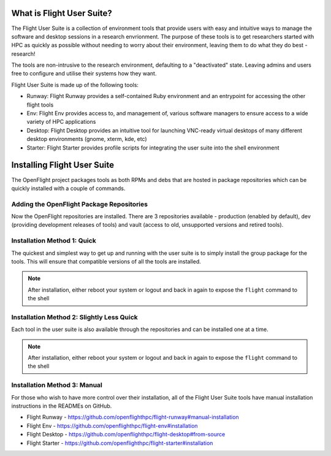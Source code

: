 .. _install:

What is Flight User Suite?
--------------------------

The Flight User Suite is a collection of environment tools that provide users with easy and intuitive ways to manage the software and desktop sessions in a research envrionment. The purpose of these tools is to get researchers started with HPC as quickly as possible without needing to worry about their environment, leaving them to do what they do best - research!

The tools are non-intrusive to the research environment, defaulting to a "deactivated" state. Leaving admins and users free to configure and utilise their systems how they want.

Flight User Suite is made up of the following tools:

- Runway: Flight Runway provides a self-contained Ruby environment and an entrypoint for accessing the other flight tools
- Env: Flight Env provides access to, and management of, various software managers to ensure access to a wide variety of HPC applications
- Desktop: Flight Desktop provides an intuitive tool for launching VNC-ready virtual desktops of many different desktop environments (gnome, xterm, kde, etc)
- Starter: Flight Starter provides profile scripts for integrating the user suite into the shell environment

Installing Flight User Suite
----------------------------

The OpenFlight project packages tools as both RPMs and debs that are hosted in package repositories which can be quickly installed with a couple of commands. 

Adding the OpenFlight Package Repositories
^^^^^^^^^^^^^^^^^^^^^^^^^^^^^^^^^^^^^^^^^^

.. tabs:: 

    .. group-tab:: CentOS 7

        - Install the OpenFlight release RPM::

            [flight@gateway1 ~]$ sudo yum install https://repo.openflighthpc.org/pub/centos/7/openflighthpc-release-latest.noarch.rpm

        - Rebuild the yum cache::

            [flight@gateway1 ~]$ sudo yum makecache

        .. note:: Some tools require packages available in the EPEL repository, this can be installed with ``yum install epel-release``

    .. group-tab:: CentOS 8

        - Install the OpenFlight release RPM::

            [flight@gateway1 ~]$ sudo dnf install https://repo.openflighthpc.org/openflight/centos/8/x86_64/openflighthpc-release-3-1.noarch.rpm

        - Rebuild the yum cache::

            [flight@gateway1 ~]$ sudo dnf makecache

        .. note:: Some tools require packages available in the EPEL repository, this can be installed with ``yum install epel-release``. Additionally the PowerTools repository is needed, this can be enabled with ``yum config-manager --set-enabled PowerTools``

    .. group-tab:: Ubuntu 18.04

        - Import the public signature for OpenFlight::

            flight@gateway1:~$ sudo apt-key adv --fetch-keys https://repo.openflighthpc.org/openflighthpc-archive-key.asc

        - Install the OpenFlight repository::

            flight@gateway1:~$ sudo apt-add-repository "deb https://repo.openflighthpc.org/openflight/ubuntu stable main"

        - Update the apt cache::

            flight@gateway1:~$ sudo apt-get update

    .. group-tab:: Ubuntu 20.04

        - Import the public signature for OpenFlight::

            flight@gateway1:~$ sudo apt-key adv --fetch-keys https://repo.openflighthpc.org/openflighthpc-archive-key.asc

        - Install the OpenFlight repository::

            flight@gateway1:~$ sudo apt-add-repository "deb https://repo.openflighthpc.org/openflight/ubuntu stable main"

        - Update the apt cache::

            flight@gateway1:~$ sudo apt-get update

Now the OpenFlight repositories are installed. There are 3 repositories available - production (enabled by default), dev (providing development releases of tools) and vault (access to old, unsupported versions and retired tools).


Installation Method 1: Quick
^^^^^^^^^^^^^^^^^^^^^^^^^^^^

The quickest and simplest way to get up and running with the user suite is to simply install the group package for the tools. This will ensure that compatible versions of all the tools are installed.

.. tabs::

    .. group-tab:: CentOS 7

        - Install the user suite RPM::

            [flight@gateway1 ~]$ sudo yum install flight-user-suite

    .. group-tab:: CentOS 8

        - Install the user suite RPM::

            [flight@gateway1 ~]$ sudo dnf install flight-user-suite

    .. group-tab:: Ubuntu 18.04

        - Install the user suite deb::

            flight@gateway1:~$ sudo apt-get install flight-user-suite

    .. group-tab:: Ubuntu 20.04

        - Install the user suite deb::

            flight@gateway1:~$ sudo apt-get install flight-user-suite


.. note:: After installation, either reboot your system or logout and back in again to expose the ``flight`` command to the shell

Installation Method 2: Slightly Less Quick
^^^^^^^^^^^^^^^^^^^^^^^^^^^^^^^^^^^^^^^^^^

Each tool in the user suite is also available through the repositories and can be installed one at a time.

.. tabs::

    .. group-tab:: CentOS 7

        - Install the Flight Runway RPM::

            [flight@gateway1 ~]$ sudo yum install flight-runway

        - Install Flight Env RPM::

            [flight@gateway1 ~]$ sudo yum install flight-env

        - Install Flight Desktop RPM::

            [flight@gateway1 ~]$ sudo yum install flight-desktop

        - Install Flight Starter RPM::

            [flight@gateway1 ~]$ sudo yum install flight-starter

    .. group-tab:: CentOS 8

        - Install the Flight Runway RPM::

            [flight@gateway1 ~]$ sudo dnf install flight-runway

        - Install Flight Env RPM::

            [flight@gateway1 ~]$ sudo dnf install flight-env

        - Install Flight Desktop RPM::

            [flight@gateway1 ~]$ sudo dnf install flight-desktop

        - Install Flight Starter RPM::

            [flight@gateway1 ~]$ sudo dnf install flight-starter

    .. group-tab:: Ubuntu 18.04

        - Install Flight Runway deb::

            flight@gatewat1:~$ sudo apt-get install flight-runway

        - Install Flight Env deb::

            flight@gatewat1:~$ sudo apt-get install flight-env

        - Install Flight Desktop deb::

            flight@gatewat1:~$ sudo apt-get install flight-desktop

        - Install Flight Starter deb::

            flight@gatewat1:~$ sudo apt-get install flight-starter

    .. group-tab:: Ubuntu 20.04

        - Install Flight Runway deb::

            flight@gatewat1:~$ sudo apt-get install flight-runway

        - Install Flight Env deb::

            flight@gatewat1:~$ sudo apt-get install flight-env

        - Install Flight Desktop deb::

            flight@gatewat1:~$ sudo apt-get install flight-desktop

        - Install Flight Starter deb::

            flight@gatewat1:~$ sudo apt-get install flight-starter


.. note:: After installation, either reboot your system or logout and back in again to expose the ``flight`` command to the shell

Installation Method 3: Manual
^^^^^^^^^^^^^^^^^^^^^^^^^^^^^

For those who wish to have more control over their installation, all of the Flight User Suite tools have manual installation instructions in the READMEs on GitHub.

- Flight Runway - https://github.com/openflighthpc/flight-runway#manual-installation
- Flight Env - https://github.com/openflighthpc/flight-env#installation
- Flight Desktop - https://github.com/openflighthpc/flight-desktop#from-source
- Flight Starter - https://github.com/openflighthpc/flight-starter#installation
